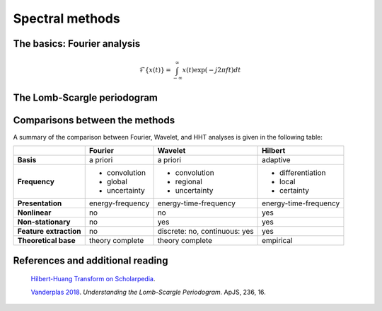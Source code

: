 ================
Spectral methods
================

The basics: Fourier analysis
============================

.. math::
    
    \mathcal{F}\{x(t)\} = \int_{-\infty}^{\infty} x(t)\exp(-j2 \pi ft)dt

The Lomb-Scargle periodogram
============================

Comparisons between the methods
===============================

A summary of the comparison between Fourier, Wavelet, and HHT analyses is given in the following table:

+----------------------+------------------+-----------------------+-----------------------+
|                      | **Fourier**      | **Wavelet**           | **Hilbert**           |
+----------------------+------------------+-----------------------+-----------------------+
| **Basis**            | a priori         | a priori              | adaptive              |
+----------------------+------------------+-----------------------+-----------------------+
| **Frequency**        | - convolution    | - convolution         | - differentiation     |
|                      | - global         | - regional            | - local               |
|                      | - uncertainty    | - uncertainty         | - certainty           |
+----------------------+------------------+-----------------------+-----------------------+
| **Presentation**     | energy-frequency | energy-time-frequency | energy-time-frequency |
+----------------------+------------------+-----------------------+-----------------------+
| **Nonlinear**        | no               | no                    | yes                   |
+----------------------+------------------+-----------------------+-----------------------+
| **Non-stationary**   | no               | yes                   | yes                   |
+----------------------+------------------+-----------------------+-----------------------+
| **Feature**          | no               | discrete: no,         | yes                   |
| **extraction**       |                  | continuous: yes       |                       |
+----------------------+------------------+-----------------------+-----------------------+
| **Theoretical base** | theory complete  | theory complete       | empirical             |
|                      |                  |                       |                       |
+----------------------+------------------+-----------------------+-----------------------+

References and additional reading
=================================

    `Hilbert-Huang Transform on Scholarpedia <http://www.scholarpedia.org/article/Hilbert-Huang_transform#Comparisons_with_other_methods>`_.
   
    `Vanderplas 2018 <https://iopscience.iop.org/article/10.3847/1538-4365/aab766>`_.
    *Understanding the Lomb-Scargle Periodogram.*
    ApJS, 236, 16.


